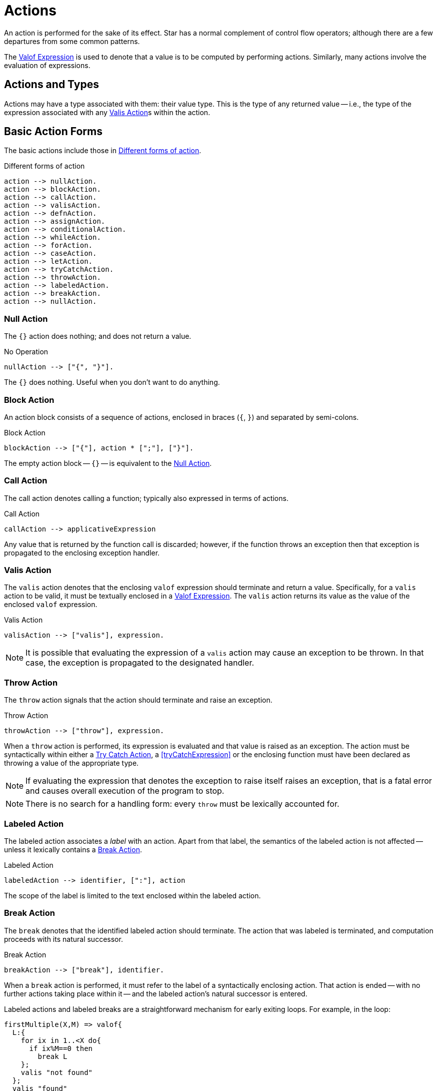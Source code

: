 [#action]
= Actions

(((action)))
An action is performed for the sake of its effect. Star has a
normal complement of control flow operators; although there are
a few departures from some common patterns.

The <<valofExpression>> is used to denote that a value is to be
computed by performing actions. Similarly, many actions involve the
evaluation of expressions.

== Actions and Types

(((action types)))
(((action!types)))
Actions may have a type associated with them: their value type.
This is the type of any returned value -- i.e., the type of the
expression associated with any <<valisAction>>s within the action.

== Basic Action Forms

(((basic action expressions)))
The basic actions include those in <<doFig>>.

[#doFig]
.Different forms of action
[source,star]
----
action --> nullAction.
action --> blockAction.
action --> callAction.
action --> valisAction.
action --> defnAction.
action --> assignAction.
action --> conditionalAction.
action --> whileAction.
action --> forAction.
action --> caseAction.
action --> letAction.
action --> tryCatchAction.
action --> throwAction.
action --> labeledAction.
action --> breakAction.
action --> nullAction.
----

[#nullAction]
=== Null Action

(((no operation)))
(((action,null)))
The `{}` action does nothing; and does not return a value.

[#nothingFig]
.No Operation
[source,star]
----
nullAction --> ["{", "}"].
----

The `{}` does nothing. Useful when you don't want to do anything.

[#blockAction]
=== Block Action

(((block action)))
(((action,block)))
An action block consists of a sequence of actions, enclosed in braces
(`{`, `}`) and separated by semi-colons.

[#blockActionFig]
.Block Action
[source,star]
----
blockAction --> ["{"], action * [";"], ["}"].
----

The empty action block -- `{}` -- is equivalent to the
<<nullAction>>.

[#callAction]
=== Call Action

(((call action)))
(((action,call)))
The call action denotes calling a function; typically
also expressed in terms of actions. 
[#callActionFig]
.Call Action
[source,star]
----
callAction --> applicativeExpression
----

Any value that is returned by the function call is discarded; however,
if the function throws an exception then that exception is propagated
to the enclosing exception handler.

[#valisAction]
=== Valis Action

(((valis action)))
(((action,valis)))
The `valis` action denotes that the enclosing `valof` expression should terminate and
return a value. Specifically, for a `valis` action to be valid,
it must be textually enclosed in a <<valofExpression>>. The
`valis` action returns its value as the value of the enclosed `valof` expression.

[#valisActionFig]
.Valis Action
[source,star]
----
valisAction --> ["valis"], expression.
----

NOTE: It is possible that evaluating the expression of a `valis` action
may cause an exception to be thrown. In that case, the exception is propagated to
the designated handler.

[#throwAction]
=== Throw Action

(((throw action)))
(((action,throw)))
The `throw` action signals that the action should terminate and raise an exception.

[#throwActionFig]
.Throw Action
[source,star]
----
throwAction --> ["throw"], expression.
----

When a `throw` action is performed, its expression is evaluated and that value
is raised as an exception. The action must be syntactically within either a
<<tryCatchAction>>, a <<tryCatchExpression>> or the enclosing function must have
been declared as throwing a value of the appropriate type.

NOTE: If evaluating the expression that denotes the exception to raise
itself raises an exception, that is a fatal error and causes overall
execution of the program to stop.

NOTE: There is no search for a handling form: every `throw`
must be lexically accounted for.

[#labeledAction]
=== Labeled Action

(((labeled action)))
(((action,labeled)))
The labeled action associates a _label_ with an
action. Apart from that label, the semantics of the labeled action is
not affected -- unless it lexically contains a <<breakAction>>.

[#labeledActionFig]
.Labeled Action
[source,star]
----
labeledAction --> identifier, [":"], action
----

The scope of the label is limited to the text enclosed within the labeled action.

[#breakAction]
=== Break Action

(((break action)))
(((action,break)))
The `break` denotes that the identified labeled action should
terminate. The action that was labeled is terminated, and computation
proceeds with its natural successor.

[#breakActionFig]
.Break Action
[source,star]
----
breakAction --> ["break"], identifier.
----

When a `break` action is performed, it must refer to the label of
a syntactically enclosing action. That action is ended -- with no
further actions taking place within it -- and the labeled action's
natural successor is entered.

Labeled actions and labeled breaks are a straightforward mechanism for
early exiting loops. For example, in the loop:
[source,star]
----
firstMultiple(X,M) => valof{
  L:{
    for ix in 1..<X do{
      if ix%M==0 then
        break L
    };
    valis "not found"
  };
  valis "found"
}
----
The `firstMultiple` function will return `"found"` if a
multiple of some `M` is found in a range; and `"not found"`
otherwise.

This is because, when a multiple is found, we exit the composite
action labeled `L`; which proceeds to the next action which
returns the `"found"` value.

If the loop ended normally, that is because no multiple was found, and
the action after the loop signals that.

NOTE: There is no run-time search for an enclosing label; nor are labels
first class entities. A label is an identifier that is used to
identify (sic) a specific action.

Labeled actions can be nested, however. In the case that there are multiple
occurrences of a label in scope, a `break` will always refer to
the lexically innermost labeled action with the same label.

[#defnAction]
=== Definition Action

(((definition action)))
(((action,definition)))
The definition action is used to define one or more variables and to give them a value -- that is
available to subsequent actions. 

[#defnActionFig]
.Definition Action
[source,star]
----
defnAction --> identifier, ["="], expression.
defnAction --> identifier, [":="], expression.
defnAction --> ["("], identifier * [","], [")"], ["="], expression.
----

There are three forms of definition action: defining the value of a
single variable, defining a re-assignable variable or defining the value of a tuple of
variables. Clearly, in the last case, the right hand side must also
evaluate to a tuple of the same arity.

The scope of any variable declared in a definition actions is from the
declaration itself to the end of the containing <<blockAction>>.

It is an error for a variable to be referenced within its own
definition. Recursive definitions are not permitted within
actions. However, it is possible to introduce functions, including
recursive functions, within an action by using the <<letAction>>
form of action.

[#assignAction]
=== Assignment Action

(((assignment action)))
The assignment action is replaces the
value of a re-assignable variable with another value. The variable
being re-assigned must have a `ref` type -- there is no
`implicit' assignability of a variable or field.

[#assignactionFig]
.Assignment Action
[source,star]
----
assignAction --> variable =, {":="], expression.
----

Reassignable variables are typically introduced with a
<<defnAction>> of the form:

[source,star]
----
V := Initial
----

where `V` is a new variable not otherwise in scope.footnote:[Otherwise, it would count as an assignment action.]

[#conditionalAction]
=== Conditional Action

(((conditional action)))
(((action,conditional)))
(((action,if then else)))
The two conditional forms of action are used to denote a conditional computation.

[#condActionFig]
.Conditional Action
[source,star]
----
conditionalAction --> ["if"], condition, ["then"], action, ["else"], action.
conditionalAction --> ["if"], condition, ["then"], action.
----

The second form of conditional action -- which omits the
`else` branch -- is equivalent to one in which the else branch is
replaced by the <<nullAction>>:

[source,star]
----
if Test then
  A
else
  {}
----

[#whileAction]
=== While Action

(((while action)))
(((action,while)))
The `while` action is used to denote an iterative computation that
repeats for as long as some condition is satisfied.

[#whileActionFig]
.While Action
[source,star]
----
whileAction --> ["while"], condition. ["do"], action.
----

The enclosed action will be repeated zero or more times, for so long
as the test condition is satisfied.

[#forAction]
=== For Action

(((for action)))
(((action,for)))
The `for` loop iterates over a collection and matches each element
against _Pattern_; which will typically bind one or more variables
that are in scope for the body of the loop.

[#forActionFig]
.For Action
[source,star]
----
forAction --> ["for"], pattern, ["in"], expression, ["do"], action.
forAction --> ["for"], pattern, [":"], expression, ["do"], action.
----

`for` loops are governed by the collection being iterated over; which in turn
depends on the `generate` contract.  In fact, `for` loops are actually examples
of concurrent programs.

For example, the action:
[source,star]
----
for (X,Y) in parent do {
  for (Y,Z) in parent do {
    gps := [(X,Z),..gps!]
  }
}
----
which collects grandparents into the re-assignable variable `gps` is
equivalent to the double <<whileAction>>:
[source,star]
----
{
  gps := [];
  G1 = _generate(parent);            -- establish a generator for parent
  L1: while .true do {
    G1 resume ._next in {
      _yld((X,Y)) => {
        G2 = _generate(parent);
        L2: while .true do {
          G2 resume ._next in {
            _yld((Y,Z)) => {
              gps := [(X,Z),..gps]
            }
            _yld(_) default => {}
            ._end => {
              break L2
            }
          }
        }
      }
      _yld(_) default => {}
      ._end => {
        break L1
      }
    }
  }
}
----

[#letAction]
=== Let Action

(((let action)))
(((action,let)))
The `let` action allows an action to have local definitions
embedded within it. It plays the same role as let expressions do (see <<letExpression>>).

[#letActionFig]
.Let Action
[source,star]
----
letAction --> ["let"], letEnvironment, ["in"], action.
----

As with let expressions, there are two forms: the non-recursive form
-- using regular braces `{}` -- and the recursive form -- using
dot-braces `{..}`.

[#caseAction]
=== Case Action

(((case action)))
(((action,case)))

The `case` action selects one of a set of arms depending on the value of a
governing expression. It is the analog of the case expression (see
<<caseExpression>>); oriented to performing actions.

[#caseActionFig]
.Case Action
[source,star]
----
caseAction --> ["case"], expression, ["in"], caseActionHandler.

caseActionHandler --> ["{"], caseActionRule *, ["}"].

caseActionRule --> ["|"], pattern, ["=>"], action.
caseActionRule --> ["|"], pattern, ["default", "=>"], action.
----

As with function definitions, the `default` case, if present, is
intended to apply if no other case rules match the governing
expression. As such, it should not be possible for the `default`
rule's pattern to fail to apply.

[#tryCatchAction]
=== Try Catch Action

(((try catch action)))
(((action,try catch)))
The `try` `catch` action is used to denote a computation which may
need to respond to exception situations. 

[#tryCatchActionFig]
.Try Catch Action
[source,star]
----
tryCatchAction --> ["try"], action, ["catch"], caseActionHandler.
----

The type of any exception thrown within the body of the `try` `catch` must be
consistent with the handler. For example, in:

[source,star]
----
try{
  throw 10
} catch {
  | E => {
     logMsg("We got error $(E)")
  }
}
----
the type of `E` is `integer`; which is consistent with the action
[source,star]
----
throw 10
----
action.

[#valofExpression]
=== Valof Expression

A `valof` expression allows an expression's value to be computed as a result of
one or more actions.

[#valofExpressionFig]
.Valof Expression
[source,star]
----
expression --> ["valof"], action.
----

The `valof` expression is applied to an action. The
effect of this is to perform the action and return its
value as the value of the `valof` expression.

At least one of the actions executed within the action
must be a <<valisAction>>. If the action completes with no
`valis` action being executed, execution of the entire program
halts.
